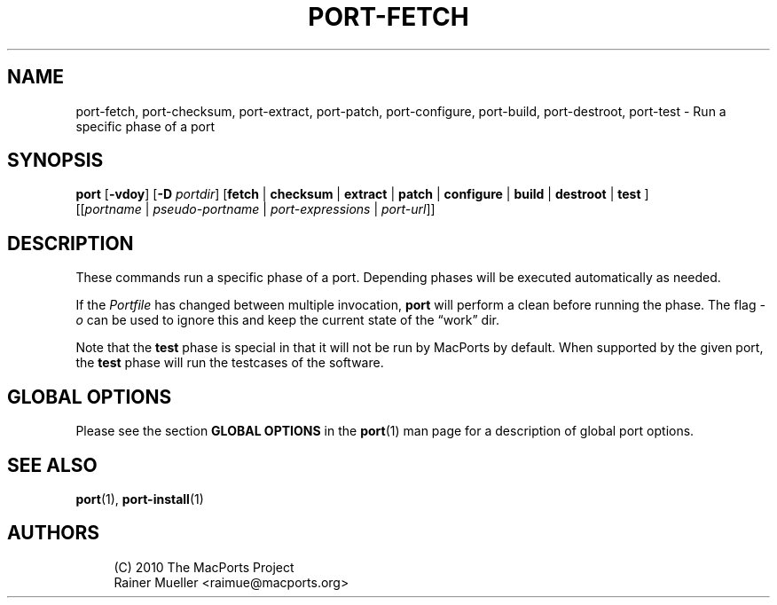 '\" t
.TH "PORT\-FETCH" "1" "2\&.5\&.2" "MacPorts 2\&.5\&.2" "MacPorts Manual"
.\" -----------------------------------------------------------------
.\" * Define some portability stuff
.\" -----------------------------------------------------------------
.\" ~~~~~~~~~~~~~~~~~~~~~~~~~~~~~~~~~~~~~~~~~~~~~~~~~~~~~~~~~~~~~~~~~
.\" http://bugs.debian.org/507673
.\" http://lists.gnu.org/archive/html/groff/2009-02/msg00013.html
.\" ~~~~~~~~~~~~~~~~~~~~~~~~~~~~~~~~~~~~~~~~~~~~~~~~~~~~~~~~~~~~~~~~~
.ie \n(.g .ds Aq \(aq
.el       .ds Aq '
.\" -----------------------------------------------------------------
.\" * set default formatting
.\" -----------------------------------------------------------------
.\" disable hyphenation
.nh
.\" disable justification (adjust text to left margin only)
.ad l
.\" -----------------------------------------------------------------
.\" * MAIN CONTENT STARTS HERE *
.\" -----------------------------------------------------------------
.SH "NAME"
port-fetch, port-checksum, port-extract, port-patch, port-configure, port-build, port-destroot, port-test \- Run a specific phase of a port
.SH "SYNOPSIS"
.sp
.nf
\fBport\fR [\fB\-vdoy\fR] [\fB\-D\fR \fIportdir\fR] [\fBfetch\fR | \fBchecksum\fR | \fBextract\fR | \fBpatch\fR | \fBconfigure\fR | \fBbuild\fR | \fBdestroot\fR | \fBtest\fR ]
     [[\fIportname\fR | \fIpseudo\-portname\fR | \fIport\-expressions\fR | \fIport\-url\fR]]
.fi
.SH "DESCRIPTION"
.sp
These commands run a specific phase of a port\&. Depending phases will be executed automatically as needed\&.
.sp
If the \fIPortfile\fR has changed between multiple invocation, \fBport\fR will perform a clean before running the phase\&. The flag \fI\-o\fR can be used to ignore this and keep the current state of the \(lqwork\(rq dir\&.
.sp
Note that the \fBtest\fR phase is special in that it will not be run by MacPorts by default\&. When supported by the given port, the \fBtest\fR phase will run the testcases of the software\&.
.SH "GLOBAL OPTIONS"
.sp
Please see the section \fBGLOBAL OPTIONS\fR in the \fBport\fR(1) man page for a description of global port options\&.
.SH "SEE ALSO"
.sp
\fBport\fR(1), \fBport-install\fR(1)
.SH "AUTHORS"
.sp
.if n \{\
.RS 4
.\}
.nf
(C) 2010 The MacPorts Project
Rainer Mueller <raimue@macports\&.org>
.fi
.if n \{\
.RE
.\}
